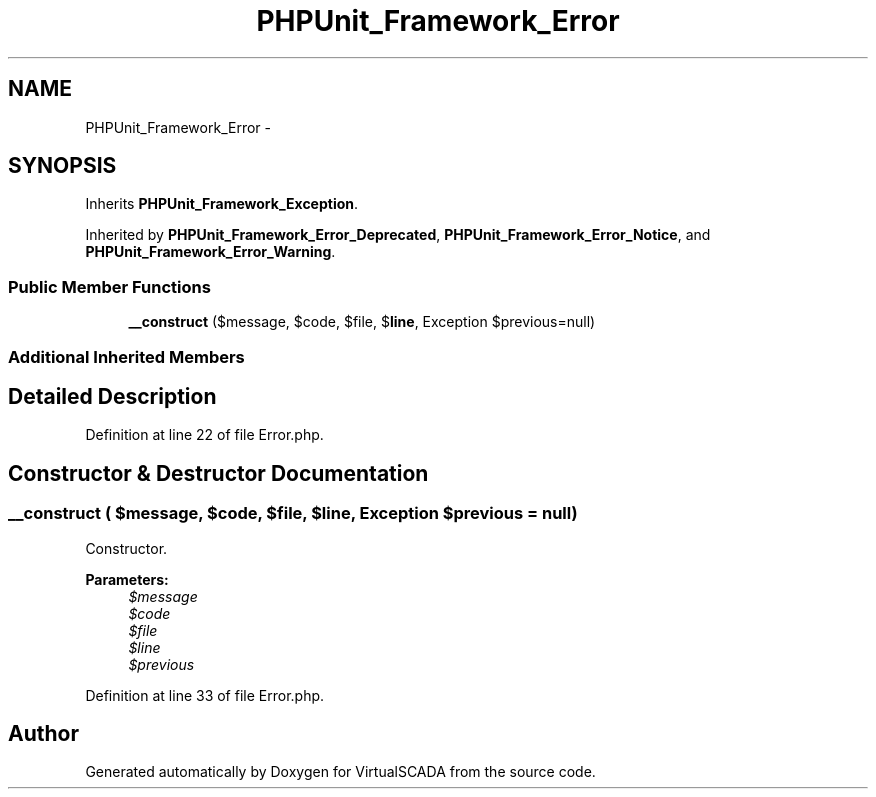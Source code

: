 .TH "PHPUnit_Framework_Error" 3 "Tue Apr 14 2015" "Version 1.0" "VirtualSCADA" \" -*- nroff -*-
.ad l
.nh
.SH NAME
PHPUnit_Framework_Error \- 
.SH SYNOPSIS
.br
.PP
.PP
Inherits \fBPHPUnit_Framework_Exception\fP\&.
.PP
Inherited by \fBPHPUnit_Framework_Error_Deprecated\fP, \fBPHPUnit_Framework_Error_Notice\fP, and \fBPHPUnit_Framework_Error_Warning\fP\&.
.SS "Public Member Functions"

.in +1c
.ti -1c
.RI "\fB__construct\fP ($message, $code, $file, $\fBline\fP, Exception $previous=null)"
.br
.in -1c
.SS "Additional Inherited Members"
.SH "Detailed Description"
.PP 
Definition at line 22 of file Error\&.php\&.
.SH "Constructor & Destructor Documentation"
.PP 
.SS "__construct ( $message,  $code,  $file,  $line, Exception $previous = \fCnull\fP)"
Constructor\&.
.PP
\fBParameters:\fP
.RS 4
\fI$message\fP 
.br
\fI$code\fP 
.br
\fI$file\fP 
.br
\fI$line\fP 
.br
\fI$previous\fP 
.RE
.PP

.PP
Definition at line 33 of file Error\&.php\&.

.SH "Author"
.PP 
Generated automatically by Doxygen for VirtualSCADA from the source code\&.
